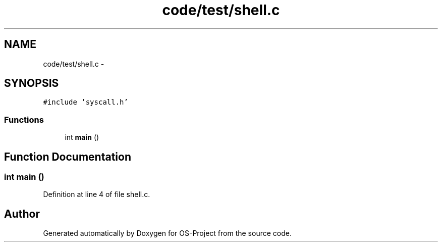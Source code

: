 .TH "code/test/shell.c" 3 "Tue Dec 19 2017" "Version nachos-teamd" "OS-Project" \" -*- nroff -*-
.ad l
.nh
.SH NAME
code/test/shell.c \- 
.SH SYNOPSIS
.br
.PP
\fC#include 'syscall\&.h'\fP
.br

.SS "Functions"

.in +1c
.ti -1c
.RI "int \fBmain\fP ()"
.br
.in -1c
.SH "Function Documentation"
.PP 
.SS "int main ()"

.PP
Definition at line 4 of file shell\&.c\&.
.SH "Author"
.PP 
Generated automatically by Doxygen for OS-Project from the source code\&.
